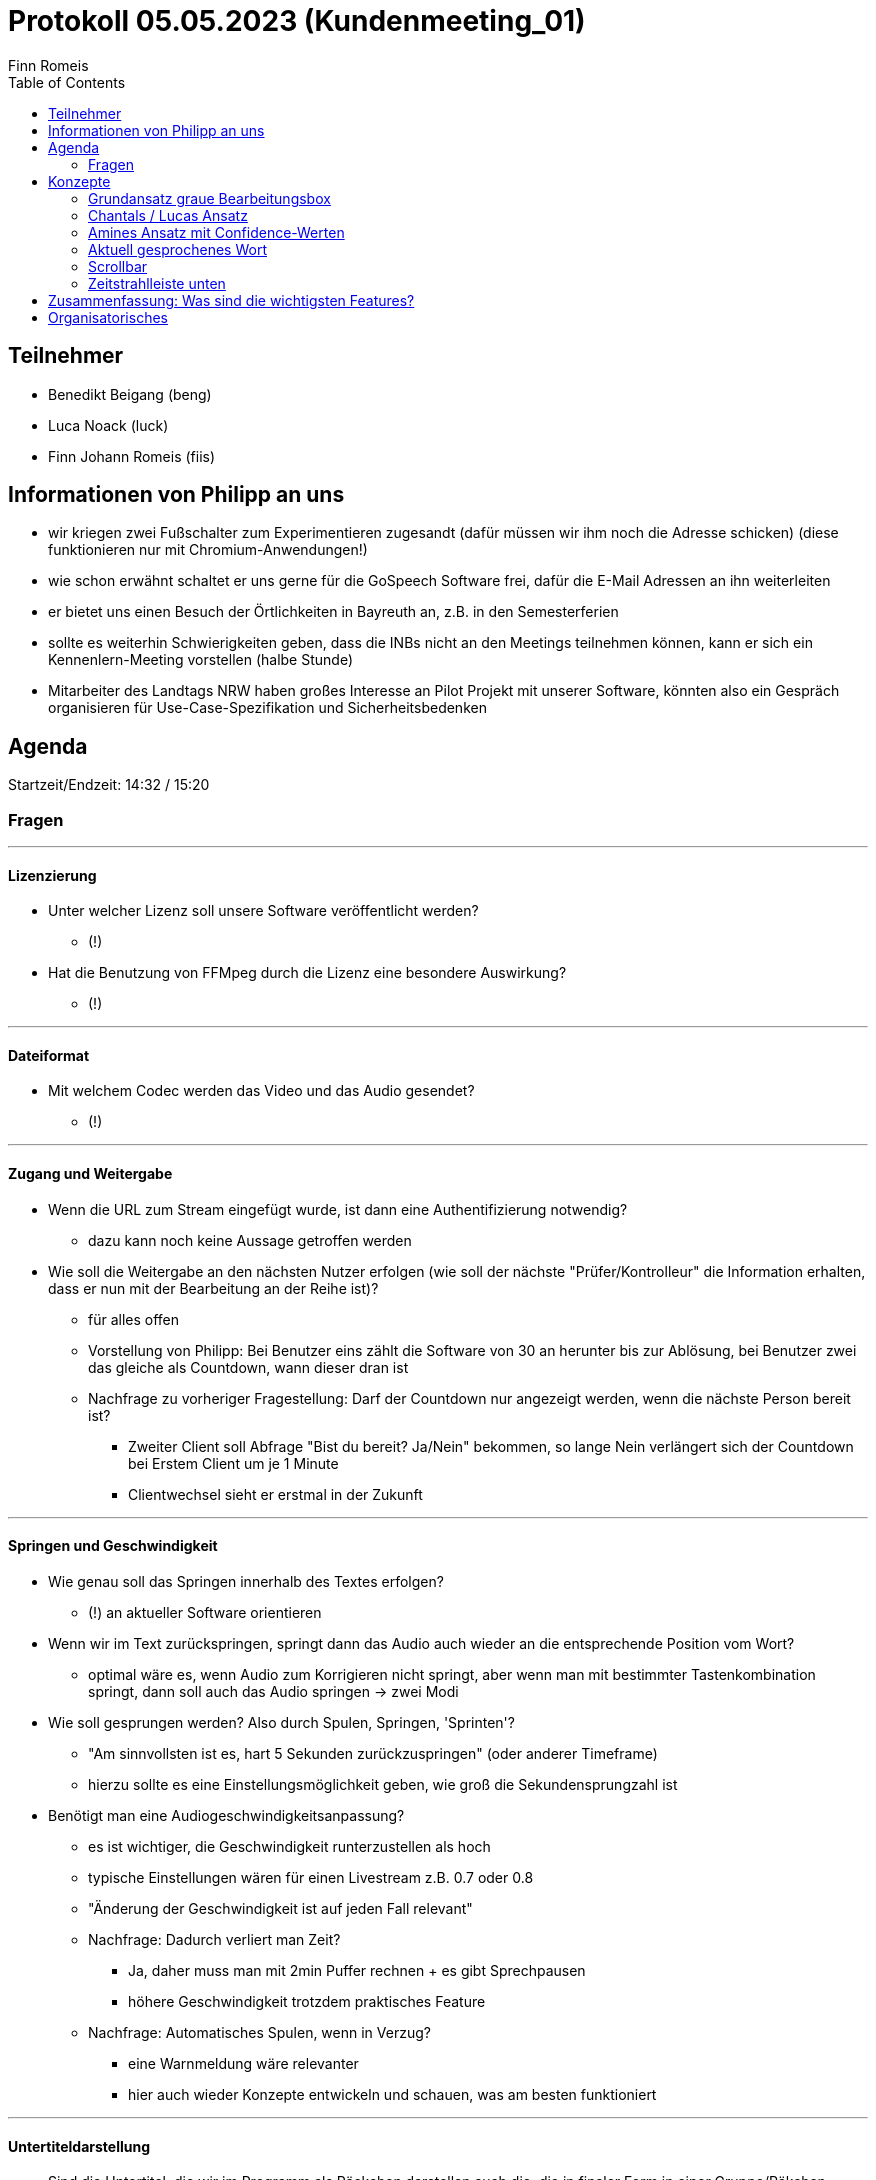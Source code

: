 = Protokoll 05.05.2023 (Kundenmeeting_01)
Finn Romeis
:toc:

== Teilnehmer
* Benedikt Beigang (beng)
* Luca Noack (luck)
* Finn Johann Romeis (fiis)

== Informationen von Philipp an uns
* wir kriegen zwei Fußschalter zum Experimentieren zugesandt (dafür müssen wir ihm noch die Adresse schicken) (diese funktionieren nur mit Chromium-Anwendungen!)
* wie schon erwähnt schaltet er uns gerne für die GoSpeech Software frei, dafür die E-Mail Adressen an ihn weiterleiten
* er bietet uns einen Besuch der Örtlichkeiten in Bayreuth an, z.B. in den Semesterferien
* sollte es weiterhin Schwierigkeiten geben, dass die INBs nicht an den Meetings teilnehmen können, kann er sich ein Kennenlern-Meeting vorstellen (halbe Stunde)
* Mitarbeiter des Landtags NRW haben großes Interesse an Pilot Projekt mit unserer Software, könnten also ein Gespräch organisieren für Use-Case-Spezifikation und Sicherheitsbedenken

== Agenda

Startzeit/Endzeit: 14:32 / 15:20

=== Fragen

---
==== Lizenzierung
* Unter welcher Lizenz soll unsere Software veröffentlicht werden?
** (!)

* Hat die Benutzung von FFMpeg durch die Lizenz eine besondere Auswirkung?
** (!)

---
==== Dateiformat
* Mit welchem Codec werden das Video und das Audio gesendet?
** (!)

---
==== Zugang und Weitergabe 
* Wenn die URL zum Stream eingefügt wurde, ist dann eine Authentifizierung notwendig?
** dazu kann noch keine Aussage getroffen werden

* Wie soll die Weitergabe an den nächsten Nutzer erfolgen (wie soll der nächste "Prüfer/Kontrolleur" die Information erhalten, dass er nun mit der Bearbeitung an der Reihe ist)?
** für alles offen
** Vorstellung von Philipp: Bei Benutzer eins zählt die Software von 30 an herunter bis zur Ablösung, bei Benutzer zwei das gleiche als Countdown, wann dieser dran ist

** Nachfrage zu vorheriger Fragestellung: Darf der Countdown nur angezeigt werden, wenn die nächste Person bereit ist? 
*** Zweiter Client soll Abfrage "Bist du bereit? Ja/Nein" bekommen, so lange Nein verlängert sich der Countdown bei Erstem Client um je 1 Minute
*** Clientwechsel sieht er erstmal in der Zukunft

---
==== Springen und Geschwindigkeit
* Wie genau soll das Springen innerhalb des Textes erfolgen?
** (!) an aktueller Software orientieren 

* Wenn wir im Text zurückspringen, springt dann das Audio auch wieder an die entsprechende Position vom Wort? 
** optimal wäre es, wenn Audio zum Korrigieren nicht springt, aber wenn man mit bestimmter Tastenkombination springt, dann soll auch das Audio springen -> zwei Modi

* Wie soll gesprungen werden? Also durch Spulen, Springen, 'Sprinten'?
** "Am sinnvollsten ist es, hart 5 Sekunden zurückzuspringen" (oder anderer Timeframe)
** hierzu sollte es eine Einstellungsmöglichkeit geben, wie groß die Sekundensprungzahl ist

* Benötigt man eine Audiogeschwindigkeitsanpassung?
** es ist wichtiger, die Geschwindigkeit runterzustellen als hoch
** typische Einstellungen wären für einen Livestream z.B. 0.7 oder 0.8
** "Änderung der Geschwindigkeit ist auf jeden Fall relevant"
** Nachfrage: Dadurch verliert man Zeit?
*** Ja, daher muss man mit 2min Puffer rechnen + es gibt Sprechpausen
*** höhere Geschwindigkeit trotzdem praktisches Feature
** Nachfrage: Automatisches Spulen, wenn in Verzug?
*** eine Warnmeldung wäre relevanter
*** hier auch wieder Konzepte entwickeln und schauen, was am besten funktioniert

---
==== Untertiteldarstellung 
* Sind die Untertitel, die wir im Programm als Päckchen darstellen auch die, die in finaler Form in einer Gruppe/Päkchen landen?
** hierzu proof of concept machen und es erstmal so angehen, wie in Frage beschrieben

* Wie soll die Generierung der neusten Untertitel erfolgen?
** Hängt von der Performance ab, vermutlich wären ganze Sätze besser
** Jedes Wort einzeln trotzdem ausprobieren als Lösung

---
== Konzepte
=== Grundansatz graue Bearbeitungsbox
* sehr gut
* wir sollen schauen, wie man das weiterverarbeiten kann, also mit Fixierung der Textbox o.ä.

=== Chantals / Lucas Ansatz
* Befürchtung, dass es zu unübersichtlich wird

=== Amines Ansatz mit Confidence-Werten
* "Sehr, sehr gute Idee"
* farbliche Markierung bei niedrigen Confidence-Werten 

=== Aktuell gesprochenes Wort
* gesprochene Wörter sollen fett markiert werden, wie in GoSpeech

=== Scrollbar
* in GoSpeech kann man auch schon mit Mausrad Scrollen, also vermutlich das

=== Zeitstrahlleiste unten
* wäre gut, auch für Wiedererkennbarkeit
* "cool wäre auch eine farbliche Markierung des Sprechenden" (wie in GoSpeech)

---
== Zusammenfassung: Was sind die wichtigsten Features?

* aktuelles Wort fett markieren
* Zurückspringmöglichkeit (festlegbar, 5 / 7 / 10 Sekunden)
* Abspielgeschwindigkeit (festgelegt, 0.7 / 0.8 usw.)
* Unten der Zeitstrahl (mit Sprechern oder ohne)
* Graues Kästchen "Genau hier befindet man sich"
* Hoch- und Runterscrollen
* Confidence-Level muss nicht, aber wäre nth (mit farblicher Markierung oder was technisch am besten wäre)

** (später noch erwähnt): Das ganze Projekt sollte unter einem Inklusionsrahmen aufgezogen werden, bietet sich an

---
== Organisatorisches

* Meetings bleiben erstmal 14:30 Freitags
* Kennenlernmeeting wäre möglich, auch mal Abends ("Mittwoch 20 Uhr oder so")
* (!) Nächste Woche Freitag geht nicht
* Die zwei Wochen danach ist er im Urlaub (bis 29.05)
* Möglichkeit, Meetings auf den 17.05 davor und/oder auf den Dienstag (30.05) zu legen
* grobe Absprache, Meeting am 17.05 zu machen (15:00 würde bei Philipp und Bene passen)
